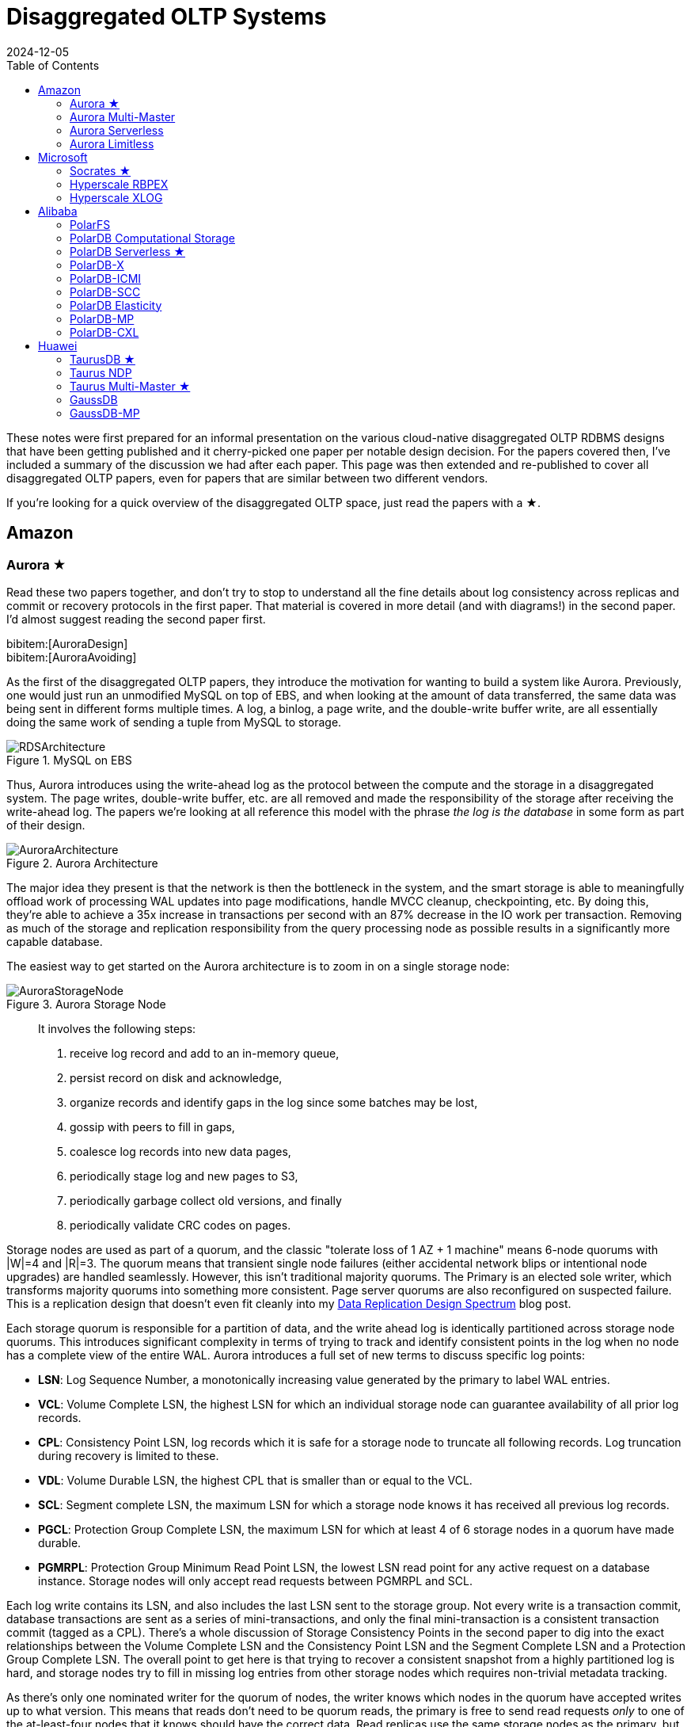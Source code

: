 = Disaggregated OLTP Systems
:revdate: 2024-12-05
:updated: 2025-10-04
:page-hook-preamble: false
:page-hook: Aurora, Socrates, PolarDB, and Taurus.
:page-features: stem
:stem: latexmath
:bibtex-file: disaggregated-oltp.bib
:toc: right
:toclevels: 2

These notes were first prepared for an informal presentation on the various cloud-native disaggregated OLTP RDBMS designs that have been getting published and it cherry-picked one paper per notable design decision. For the papers covered then, I've included a summary of the discussion we had after each paper. This page was then extended and re-published to cover all disaggregated OLTP papers, even for papers that are similar between two different vendors.

If you're looking for a quick overview of the disaggregated OLTP space, just read the papers with a ★.

== Amazon

=== Aurora ★

Read these two papers together, and don't try to stop to understand all the fine details about log consistency across replicas and commit or recovery protocols in the first paper.  That material is covered in more detail (and with diagrams!) in the second paper.  I'd almost suggest reading the second paper first.

[.gray-bg]
====
bibitem:[AuroraDesign] +
bibitem:[AuroraAvoiding]
====

As the first of the disaggregated OLTP papers, they introduce the motivation for wanting to build a system like Aurora.  Previously, one would just run an unmodified MySQL on top of EBS, and when looking at the amount of data transferred, the same data was being sent in different forms multiple times.  A log, a binlog, a page write, and the double-write buffer write, are all essentially doing the same work of sending a tuple from MySQL to storage.

.MySQL on EBS
image::RDSArchitecture.png[align=center]

Thus, Aurora introduces using the write-ahead log as the protocol between the compute and the storage in a disaggregated system.  The page writes, double-write buffer, etc. are all removed and made the responsibility of the storage after receiving the write-ahead log.  The papers we're looking at all reference this model with the phrase _the log is the database_ in some form as part of their design.

.Aurora Architecture
image::AuroraArchitecture.png[align=center]

The major idea they present is that the network is then the bottleneck in the system, and the smart storage is able to meaningfully offload work of processing WAL updates into page modifications, handle MVCC cleanup, checkpointing, etc. By doing this, they're able to achieve a 35x increase in transactions per second with an 87% decrease in the IO work per transaction. Removing as much of the storage and replication responsibility from the query processing node as possible results in a significantly more capable database.

The easiest way to get started on the Aurora architecture is to zoom in on a single storage node:

.Aurora Storage Node
image::AuroraStorageNode.png[align=center]

[quote]
____
It involves the following steps:

1. receive log record and add to an in-memory queue,
2. persist record on disk and acknowledge,
3. organize records and identify gaps in the log since some batches may be lost,
4. gossip with peers to fill in gaps,
5. coalesce log records into new data pages,
6. periodically stage log and new pages to S3,
7. periodically garbage collect old versions, and finally
8. periodically validate CRC codes on pages.
____

Storage nodes are used as part of a quorum, and the classic "tolerate loss of 1 AZ + 1 machine" means 6-node quorums with |W|=4 and |R|=3.
The quorum means that transient single node failures (either accidental network blips or intentional node upgrades) are handled seamlessly.  However, this isn't traditional majority quorums.  The Primary is an elected sole writer, which transforms majority quorums into something more consistent.  Page server quorums are also reconfigured on suspected failure.  This is a replication design that doesn't even fit cleanly into my link:/blog/2024-data-replication-design-spectrum.html[Data Replication Design Spectrum] blog post.

Each storage quorum is responsible for a partition of data, and the write ahead log is identically partitioned across storage node quorums. This introduces significant complexity in terms of trying to track and identify consistent points in the log when no node has a complete view of the entire WAL.  Aurora introduces a full set of new terms to discuss specific log points:

* **LSN**: Log Sequence Number, a monotonically increasing value generated by the primary to label WAL entries.
* **VCL**: Volume Complete LSN, the highest LSN for which an individual storage node can guarantee availability of all prior log records.
* **CPL**: Consistency Point LSN, log records which it is safe for a storage node to truncate all following records. Log truncation during recovery is limited to these.
* **VDL**: Volume Durable LSN, the highest CPL that is smaller than or equal to the VCL.
* **SCL**: Segment complete LSN, the maximum LSN for which a storage node knows it has received all previous log records.
* **PGCL**: Protection Group Complete LSN, the maximum LSN for which at least 4 of 6 storage nodes in a quorum have made durable.
* **PGMRPL**: Protection Group Minimum Read Point LSN, the lowest LSN read point for any active request on a database instance. Storage nodes will only
accept read requests between PGMRPL and SCL.

Each log write contains its LSN, and also includes the last LSN sent to the storage group.  Not every write is a transaction commit, database transactions are sent as a series of mini-transactions, and only the final mini-transaction is a consistent transaction commit (tagged as a CPL).  There's a whole discussion of Storage Consistency Points in the second paper to dig into the exact relationships between the Volume Complete LSN and the Consistency Point LSN and the Segment Complete LSN and a Protection Group Complete LSN.  The overall point to get here is that trying to recover a consistent snapshot from a highly partitioned log is hard, and storage nodes try to fill in missing log entries from other storage nodes which requires non-trivial metadata tracking.

As there's only one nominated writer for the quorum of nodes, the writer knows which nodes in the quorum have accepted writes up to what version.  This means that reads don't need to be quorum reads, the primary is free to send read requests _only_ to one of the at-least-four nodes that it knows should have the correct data. Read replicas use the same storage nodes as the primary, but follow with a ~20ms lag to only read up to the Volume Durable LSN. Read-only replicas consume the binlog from the primary, and apply to cached pages only. Uncached data comes from storage groups. S3 is used for backups.

There's a recovery flow to follow when the primary fails.  A new primary must contact every storage group to find what's the highest LSN below which all log records are known, and then recover to min(max LSN per group), but again, that's a summary, because the reality seems complicated.  However, the work of then applying the redo logs to properly recover to that LSN is now parallelized across many storage nodes, leading to a faster recovery.

==== Discussion

Is this a trade of decreasing the amount of work on writes at the cost of increasing the amount of work on reads?:: Moving the storage to over the network does add some cost, reconstructing full pages at arbitrary versions isn't cheap, and while MySQL could apply the WAL entry directly to the buffer cached page the storage node might have to fetch the old page from disk.  But much of the work is work that MySQL would otherwise be doing: finding old versions of tuples by chaining through the undo log, fuzzy checkpointing, etc.  So while fetching pages from disk over a network is slower than fetching them locally, it is a good argument that it lets MySQL focus more on the query execution and transaction processing than storage management.

=== Aurora Multi-Master

:uri-aurora-mm-deprecated: https://docs.aws.amazon.com/AmazonRDS/latest/AuroraUserGuide/Aurora.MySQL56.EOL.html
:uri-aurora-mm-reinvent: https://d1.awsstatic.com/events/reinvent/2019/REPEAT_1_Amazon_Aurora_Multi-Master_Scaling_out_database_write_performance_DAT404-R1.pdf
:uri-aurora-mm-hpts: http://hpts.ws/papers/2019/aurora-multimaster-hpts2019.pdf

Aurora Multi-Master was made generally available in August of 2019 and {uri-aurora-mm-deprecated}[was deprecated in 2023].  Though there's no publications about how Aurora Multi-Master worked, there was an {uri-aurora-mm-reinvent}[AWS Re:Invent talk] and an {uri-aurora-mm-hpts}[HPTS talk] which gave some details on its internals.

The major design decision referenced in other multi-master papers is that conflicts between the multiple masters were resolved optimistically at commit time.

=== Aurora Serverless
// VLDB'24
// https://assets.amazon.science/ee/a4/41ff11374f2f865e5e24de11bd17/resource-management-in-aurora-serverless.pdf

:uri-memory-hotunplug: https://docs.kernel.org/admin-guide/mm/memory-hotplug.html

[.gray-bg]
====
bibitem:[AuroraServerless]
====

This paper describes the transition from their naive Aurora Serverless v1 (ASv1) to Aurora Serverless v2 (ASv2).  It covers both the product dimensions of billing and end-user experiences, and the internal technical parts of how to orchestrate scaling up/down, managing load, and transferring user workloads with minimum distruption. ASv1 relied upon relaunching a database instance in order to change its scale.  A multi-tenant proxy frontend was created to allow sessions to be transferred between a rapidly restarted database instance.  This session transfer was incomplete (temporary tables couldn't be transferred), disruptive (due to transient unavailability), and inelastic as paying the cost of a restart only made sense for large (power of 2) instance size changes.  The goal of ASv2 was to be able to scale faster, less disruptively, and be able to better track a cyclical workload.

Customers buy Aurora Serverless in units of _Aurora Capacity Units_ (ACUs), which is a combination of 2GB RAM + 0.25 vCPU + an undefined amount of networking and block device throughput.  Users define a ceiling and floor in ACU of what they wish for their database to scale up or down to, and then Aurora Serverless tries to autoscale to approximate fully elastic, usage-driven pricing.

Aurora Serverless is split into fleet-wide, inter-host rebalancing; and host-local, intra-host, in-place scaling.

image::AuroraServerlessArchitecture.png[align=center]

Instance Managers gather resource usage information for database instances on a host, and work within the host's resource limits to scale instances up or down to meet the resource needs.  The Fleet Manager controls database instance to host assignment.  Hosts' resources are oversubscribed, and when hosts are under resource pressure (at a critical level for CPU, allocated RAM, network, or disk throughput), the Fleet Manager will assign temporary ACU limits and live migrate database instances to redistribute heat across the cluster and relieve the resource pressure.  The scale-up rate is limited by the Instance Manager to give the Fleet Manager time to react.  The Fleet Manager will not live migrate from hosts which are deemed not to have the available network bandwidth to sustain an out-migration.  New database instances are placed assuming minimum ACU usage.  The Fleet Manager also adjusts the size of the fleet according to predicted and actual demand.

The Fleet Manager must choose what instance to move, and to which host to move it.  Choosing an instance is a three step process: remove any ineligible instances, compute a preferences score (e.g. don't move frequently moved instances, prefer instances that have ack'd a heartbeat recently), and compute a numerical score (how much resources will be freed up, combined with what fraction of unused resources does this instance have).  Instances with equal preference scores are tiebroken by numerical score.  Target host selection proceeds similarly: ineligible hosts are removed, compute a preference score (fault tolerance distribution, no recent migration failures), and a numerical score (best-fit binpacking score, and most utilized resource percentage).  In the evaluation, they show that this 3 phase approach does a better job of distributing load across the fleet than a baseline of just best-fit with less instance movement.

Database instances are wrapped in VMs for security reasons, and thus resource elasticity must be done in cooperation with the guest OS of each VM.  Every VM is of the same 128 ACU maximum instance size.  This relies on Nitro's SR-IOV support for having efficient virtualized IO.  Memory elasticity required a number of changes: memory can be {uri-memory-hotunplug}[offlined] to prevent it from being used for page cache and so that Linux doesn't keep a page table entry around for every page, cold pages are swapped out, and 4KB pages are coalesced to make 2MB sized free pages which can be reclaimed by the hypervisor.  Memory scales up based on the desired buffer pool size over the past 30 seconds, and down over the past 60 seconds.  CPU scales up based on P50 over the past 30 seconds, and down by P70 over the past 60 seconds.  Scaling up is done using the maximum of the two, scaling down uses the minimum.

=== Aurora Limitless

:uri-aurora-limitless-pdf: https://reinvent.awsevents.com/content/dam/reinvent/2024/slides/dat/DAT420_Achieving-scale-with-Amazon-Aurora-PostgreSQL-Limitless-Database.pdf

Aurora Limitless reuses the "Aurora" brand, but is much more similar to a shared-nothing distributed database like Spanner than it is to the Aurora database we've been discussing thus far.  If you're interested in learning about Limitless anyway, the only released information on it has been as part of {uri-aurora-limitless-pdf}[AWS Re:Invent talks].

.Aurora Limitless Architecture
image::AuroraLimitlessArchitecture.png[align=center]

== Microsoft

=== Socrates ★

[.gray-bg]
====
bibitem:[Socrates]
====

The paper spends some time talking about the previous DR architecture, its relevant behavior and features, and its shared nothing design.
There's also a decent amount of discussion around about adapting a pre-existing RDBMS to the new architecture.
It's overall a very realistic discussion of making major architectural changes to a large, pre-existing product, but I'm not going to focus on either as this is only a disaggregated OLTP overview.

The architecture of Socrates separates durability (implemented by the log) from availability (implemented by the storage tier). Durability does not require copies of data in fast storage. Availability does not require a fixed number of replicas. Separating the two concepts allows Socrates to use cheap HDDs for durability, and fewer fast and expensive SSDs for storage tier availability.

.Socrates Architecture
image::SocratesArchitecture.png[align=center]

Their major design decisions are:

* All processes have a local disk-based cache. (More on this below.)
* Azure Premium Storage is used as a LandingZone (LZ) for the WAL, due to its low latency and high durability.
* A router XLOG process for availability of WAL entries and for dissemination to page servers.
* XStore is long term storage for log blocks, and is Azure standard storage.

A primary compute node is nearly unaware that it is the primary of a disaggregated database, and also isn't aware of any secondary read replicas.  It only performs its core function: executing transactions to produce write-ahead log entries.  All other responsibilities are offloaded.  Writes into the Landing Zone are done via a virtualized filesystem, and a from-storage recoverable buffer pool is integrated in just about I/O virtualization. All of checkpointing, backup/restore, page repair, etc. are delegated to lower storage tiers.

To minimize impact from failures, compute nodes extend their buffer pool to disk by representing it as a table in Hekaton, an in-memory storage engine. A buffer pool on SSD would normally seem like it defeats the point, but otherwise a cold start means dumping gigabytes worth of page fetches at Page Servers, with terrible performance until the working set is back in cache.

.Socrates XLOG Service
image::SocratesXLOG.png[align=center]

A key part of Socrates is its separate XLOG service which is responsible for the WAL. The primary sends log to LZ and XLOG in parallel.  XLOG buffers received WAL segments until the primary informs it the segments are durable in the LZ, at which point they're forwarded onto the page servers.  It also has a local cache, and moves log segments to blob storage over time. (And note that this is a major difference from Aurora -- Aurora partitions the WAL across page servers, whereas Socrates has a centralized WAL service.)

Page servers don't store _all_ pages.  They have a large (and persistent) cache, but some pages live only on XStore.
Page servers exist largely to serve the single `GetPage@LSN` RPC, which serves the page at a version that's _at least_ the specified LSN.
Thus, they aren't required to materialize pages at any arbitrary version, and can keep only the most recent. For checkpointing, Page Servers regularly ship modified pages to XStore.
B-tree traversals from replicas sometimes need to restart if a leaf page is a newer LSN than the parent.
The Socrates team is working on offloading bulk loading, index creation, DB reorgs, deep page repair, and table scans to Page Servers as well.

Backup and restore uses XStore's Point-In-Time-Restore operation to save periodic snapshots of page data.  Restore identifies the snapshots taken before the restore, and the log range needed to bring the snapshots up to the requested point in time.  These are then copied to new blobs and each blob is attached to a new Page Server instance, with a new SLOG process bootstrapped on the copied log to facilitate applying the changs to the requested restore time.

==== Discussion

Socrates feels like a very modern object storage-based database in the WarpStream or turbopuffer kind of way for it being a 2019 paper.
The extended buffer pool / "Resilient Cache" on the primary sounds like a really complicated mmap() implementation.

Would VM migration keep the cache?:: Probably not?  This raised an interesting point that trying to binpack SQL Server instances across a fleet of instances seems difficult, especially with them all being tied to a persistent cache.  Azure SQL Database is sold in vCPU and DTU models, which seem to be more reservation based, so maybe there isn't an overly high degree of churn?

Are the caches actually local SSD or are they Azure Managed Disks?:: Consensus was that it seemed pretty strongly implied that they were actually SSD.

=== Hyperscale RBPEX

[.gray-bg]
====
bibitem:[RBPEX]
====

Years after Socrates has been placed into production under the brand name Azure SQL Database Hyperscale, Microsoft folk have returned with a deep dive on their Resilient Buffer Pool Extension (RBPEX), which extended the in-memory buffer pool to store pages on SSD in order to minimize the performance impact of process restarts. Traditionally, a buffer pool is only in memory, as is caching page reads from SSD. In Hyperscale, the buffer pool is on memory and local SSD, and is used to cache page reads from remote page servers. The same RBPEX is used on page servers as the local storage of pages held on object storage. On the compute node, it's an incomplete cache: a _non-covering RBPEX_. On the page servers, what is in "cache" is an exact mirror of the pages in object store: a _covering RBPEX_.

.RBPEX Architecture
image::HyperscaleRBPEXArchitecture.png[align=center]

The RBPEX File is the backing store for data pages cached in RBPEX. It is a local file, sized as a multiple of SQL Server's page size (8KB), broken into 1MB sized segments, and stores no extra metadata other than page contents. All metadata is instead tracked as SQL tables using Hekaton, SQL Server's in-memory engine. The hash-based table _PageTable_ maps a `<DbId, FileId, PageId>` tuple to its `<Offset, Timestamp, State>` information. Offset stores the offset in the RBPEX File, Timestamp stores when the page was last written to or read from the RBPEX, and State stores one of the states {Valid, Invalid, InFlight}. Valid pages are those where the RBPEX File has the exact same copy of the data as the underlying data file being cached. An InFlight page is one where a write operation is ongoing and the RBPEX File contents may be stale. At recovery time, the PageTable is scanned, and all rows with InFlight and Invalid statuses are removed. An RbpexMetadataTable persists metadata about the RBPEX File itself.

SQL Server has an I/O abstraction layer called the File Control Block (FCB), which allows reads and writes to be re-routed through RBPEX's FCB for caching only within Hyperscale. When a page is to be read into memory, the RBPEX FCB intercepts the page read and serves it out of the RBPEX File if the PageTable says that there's a Valid page for the given PageId. If not, the read goes to the underlying data file (which on the primary node turns into a Page Server GetPage@LSN RPC). Statistics are tracked on page accesses so that a background thread can move frequently written pages into the RBPEX. The entire point of the RBPEX is to reduce cold start times, so it's important to ensure frequently read but rarely written pages still make it into the RBPEX. There's also a number of hints supported to avoid bringing writes from bulk data loads or reads from large analytical table scans into the RBPEX, as doing so would evict more useful pages to have in cache.

.Hyperscale RBPEX Writes
image::HyperscaleRBPEXUpdates.png[align=center]

For page writes, one would expect the flow to be: mark page as InFlight, write page to RBPEX and underlying data file concurrently, and mark page as Valid again. However, this would require many small updates to the PageTable, imposing notable overhead, and would be many random I/O requests. Instead, when a page is first marked dirty in the buffer pool, it is asynchronously deleted from the PageTable. When dirty page writeback is initiated, the RBPEX FCB buffers the dirty page writes by placing them into a staging buffer. (Reads can still be served out of the staging buffer.) The staging buffer is flushed to the RBPEX File in full 1MB segments at a time. When the pages are flushed from the staging buffer, they are inserted into the PageTable as InFlight. After the whole segment is durable, all pages are updated to Valid. This flow of asynchronous deletes and inserts is better than updating a row, as deletes can be batched and inserts can also be lazily made durable. In the worst case, missing an insert to the PageTable on recovery just means the page won't be seen as in the cache even though it's on disk.

Secondaries can have their cache primed to minimize the performance impact of a failover by prefetching hot pages in the database. The primary tracks hot pages, and periodically pushes a sample of page hit counts to the Page Servers. Secondaries can then query the Page Servers to know which pages to fetch to pre-warm their cache.

A background trimmer thread handles cold page and eviction tasks. The timestamp of last access is maintained per segment in memory, and the least recently used segment has all of its pages evicted.  Segments with low occupancy, due to updates marking the old page as Invalid, are also released and their pages evicted.

The Covering RBPEX on Page Servers is organized into 16MB segments of contiguous pages of the database. A Covering RBPEX stores its metadata in a separate SegmentTable, as per-page information doesn't need to be tracked. At startup, all data pages associated with the Page Server are loaded from object storage and inserted into the RBPEX. Updates are then pulled from the XLOG and applied, and then the Page Server is ready to serve pages. Page updates work similarly to what is described above, except a DirtyPageBitmap tracks which pages have been updated in a given segment. A Page Server can also evict cold segments, and Azure SQL metrics show ~40% of all segments as not having been accessed in the last 7 days.

The evaluation shows a 600us local RBPEX read latency and a 1000us Page Server read latency, though they later state RBPEX reads on compute nodes are 200us. Their graphs for recovery performance show cache hit rate, remote page read QPS and page latch wait time, but not overall system QPS as I'd expect, but it takes about 12 seconds for a cold cache to be filled.

=== Hyperscale XLOG

[.gray-bg]
====
bibitem:[ScalingXLOG]
====

From the initial implementation described in the Socrates paper, there have been three major areas of improvements: moving from request processing from blocking to non-blocking, improving IO coalescing and caching for groups of older readers, and the addition of layers of checksum validation.

.Hyperscale XLOG Architecture
image::HyperscaleXLOGArchitecture.png[align=center]

When Page Servers issued a GetLogBlocks request to XLOG and the page server was already fully caught up, XLOG would wait until there was another piece of log data before replying to the request, transforming it into a long polling request. This request processing was done synchronously, including the waiting, which would then block a request request handling thread.  Once the number of Page Servers exceeded the number of threads, this turned into incredibly poor latency and performance as new requests would be starved.  The solution was to change to an asynchronous, non-blocking model for processing requests.  The paper gives this topic a full treatment, but the problem and solution are no different than any other RPC-based or backend service handling long-running RPCs or doing blocking work on a threadpool.

.Hyperscale XLOG Pool
image::HyperscaleXLOGPool.png[align=center]

Rack outages, system upgrades, or restoring from backups all caused a large number of Page Servers to appear which requested log data that would no longer be in XLOG's local cache. XLOG would handle these requests all independently, issuing a read for potentially overlapping data from Azure Storage. This wave of reads would then trigger throttling in Azure Storage, severely penalizing the XLOG and affecting all requests to the Landing Zone. The fix to this was twofold. First, a rate limiter was built into XLOG itself to keep to 190MB/s of reads, and not cross the 200MB/s limit that causes Azure Storage to drastically penalize it. (The evaluation makes this look like exceeding 200MB/s meant 100MB/s would be enforced.) Second, a separate cache was added for recently fetched log blocks from Azure Storage and a data structure maintained in memory with the ranges for all outstanding requests.  New requests would then have their ranges be deduplicated against existing requests. Dedicated filler threads would fetch desired ranges into the XLOG Pool Cache, and then requests blocked on those ranges would consume the data. Coalescing these requests also meant more new log block could be fetched from Azure Storage, as the bandwidth wasn't being wasted re-fetching the same block repeatedly from concurrent requests.

A high corruption rate associated with a specific model of SSDs by a "well-known vendor" seemed to drive a number of improvements on data integrity checking within Hyperscale. _Egress Validation_ was added, which kept a small hashmap in memory on XLOG of Block Sequence Number to hash of block. The first time a block was served to a client, the hash would be stored, and subsequent requests would validate that the calculated hash matched what had been stored in the hashmap for the same BSN. Any differing result implied a corruption.  End-to-end checksum validation was also added. Compute nodes stamp each block with a checksum, which is validated when first read by XLOG, before being served by the XLOG, and again upon being received by the Page Server. Code manipulating log blocks was changed to use overflow-detecting integer math libraries to ensure interpreting the block headers on corrupted blocks would not lead to crashes. Together, these changes provided more assurance that critical data remained intact.

The evaluation showed the impact of each change. The impact was already well alluded to by the descriptions earlier in the paper, so nothing felt surprising. The combination of the async request processing and XLOG Pool changes permitted significantly better throughput of log blocks as page server count increased, which was exactly the goal of the work.

== Alibaba

As broad context, Alibaba is really about spending money on fancy hardware.  I had talked about this a bit in link:/blog/2024-modern-database-hardware.html[Modern Database Hardware], but Alibaba's papers quickly illustrate that they're more than happy to solve difficult software problems by spending significant stacks of money on very modern hardware.  Notably, Alibaba has RDMA deployed out internally, seemingly to the same extent that Microsoft does, except Microsoft seems to keep a fallback-to-TCP option for most of their stack, and Alibaba seems comfortable building services that critically depend on RDMA's primitives.

=== PolarFS

:uri-polarfs-sdk: https://github.com/ApsaraDB/PolarDB-FileSystem/blob/master/src/pfs_sdk/pfsd_sdk.h
:uri-polardb-fd: https://github.com/ApsaraDB/PolarDB-for-PostgreSQL/blob/bbc102d852c4aa202bd08fc8127ebb2d33cc0be4/src/include/storage/polar_fd.h#L136

[.gray-bg]
====
bibitem:[PolarFS]
====

Alibaba took an unusual first step in building a disaggregated OLTP database. Instead of spending their effort building a separate pageserver and modifying the database to request pages from it and offload recovery to it, they invested effort into just building a sufficiently fast distributed filesystem. A year after the paper was published, Alibaba opensourced PolarFS as github:AsparaDB/PolarDB-FileSystem[] (and PolarDB as github:ApsaraDB/PolarDB-for-PostgreSQL[], with the PolarFS usage included), and so I've sprinkled links to it in the summary.

In terms of architectural components: libpfs is the client library that exposes a POSIX-like filesystem API, PolarSwitch is a process run on the same host which redirects I/O requests from applications to ChunkServers, ChunkServers are deployed on storage nodes to serve I/O requests, and PolarCtrl is the control plane.  PolarCtrl's metadata about the system is stored in a MySQL instance.  The only necessary modifications to PolarDB were to port the filesystem calls to libpfs.

.PolarFS Architecture
image::PolarFSArchitecture.png[align=center]

The libpfs API is given as:

[source,c]
----
int     pfs_mount(const char *volname, int host_id)
int     pfs_umount(const char *volname)
int     pfs_mount_growfs(const char *volname)

int     pfs_creat(const char *volpath, mode_t mode)
int     pfs_open(const char *volpath, int flags, mode_t mode)
int     pfs_close(int fd)
ssize_t pfs_read(int fd, void *buf, size_t len)
ssize_t pfs_write(int fd, const void *buf, size_t len)
off_t   pfs_lseek(int fd, off_t offset, int whence)
ssize_t pfs_pread(int fd, void *buf, size_t len, off_t offset)
ssize_t pfs_pwrite(int fd, const void *buf, size_t len, off_t offset)
int     pfs_stat(const char *volpath, struct stat *buf)
int     pfs_fstat(int fd, struct stat *buf)
int     pfs_posix_fallocate(int fd, off_t offset, off_t len)
int     pfs_unlink(const char *volpath)
int     pfs_rename(const char *oldvolpath, const char *newvolpath)
int     pfs_truncate(const char *volpath, off_t len)
int     pfs_ftruncate(int fd, off_t len)
int     pfs_access(const char *volpath, int amode)

int     pfs_mkdir(const char *volpath, mode_t mode)
DIR*    pfs_opendir(const char *volpath)
struct dirent *pfs_readdir(DIR *dir)
int     pfs_readdir_r(DIR *dir, struct dirent *entry,
                      struct dirent **result)
int     pfs_closedir(DIR *dir)
int     pfs_rmdir(const char *volpath)
int     pfs_chdir(const char *volpath)
int     pfs_getcwd(char *buf)
----

Which has a few interesting subtleties, and you see this API in the OSS repo in {uri-polarfs-sdk}[pfsd_sdk.h]. The VFS layer implemented for Postgres is in {uri-polardb-fd}[polar_fd.h], which is a slight superset of the API given in `pfsd_sdk.h`. I'm assuming the lack of a `pfs_fsync()` means all ``pfs_pwrite()``s are immediately durable, and though `pfsd_fsync()` exists in `pfsd_sdk.h`, it has a comment of `/* mock */` over it.  Postgres is a known user of `sync_file_range()`, which I'm assuming is equally no-op'd. Volumes are mounted, and are dynamically growable or shrinkable, but most filesystems generally aren't incredibly compatible with being dynamically resized.  There is both direct IO and buffered IO support, even though the API doesn't indicate it.

The given API describes PolarFS's file system layer which maps directories and files down onto blocks within the mounted volume.  The contents of a directory or the blocks associated with a file are written as blocks, with a root block holding the root directory's metadata.  To transactionally update a set of blocks (so that read replicas see a consistent filesystem), there is a journal file which serves as a WAL for file system updates, and libpfs implements disk paxos to coordinate between replicas who is allowed to write into the journal.

The storage layer provides interfaces to manage and access volumes for the file system layer. A volume is divided into 10GB chunks, which are distributed across ChunkServers. The large chunk size was chosen to minimize metadata overhead so that it's practical to maintain the entire chunk-to-server mapping in memory in PolarCtrl.  Each ChunkServer manages ~10TB of chunks, so this still offers a reasonable ratio for practical load balancing on ChunkServers.  Within a ChunkServer, each chunk is divided into 64KB blocks which are allocated and mapped on demand.  Each chunk is thus 640KB of metadata to track chunk LBA to block location, or 640MB for all 1000 chunks per server.

.PolarFS Write Path
image::PolarFSWritePath.png[align=center]

PolarSwitch is a daemon that runs alongside any application using libpfs.  Libpfs forwards IO requests over a shared memory ring buffer to PolarSwitch, and PolarSwitch then divides the IO requests into per-chunk requests, references its in-memory mapping of chunk-to-server and sends out the requests.  Completions are reported via another shared ring buffer (similar to io_uring).  The reasoning for maintaining this as a separate daemon isn't given, but I'm assuming it was forced as utilizing RDMA as the network transport means that either only one process can use the NIC, or in the case of vNICs, a fixed number of processes that's less than the number of instances per host they wish to run.

ChunkServers run on the disaggregated storage servers, with one ChunkServer per SSD on a dedicated CPU core.  (Which implies they have SSDs which are at least 10TB is size?)  Each chunk contains a WAL which is kept on a 3D XPoint SSD (aka Intel Optane).  Replication across ChunkServers is done using ParallelRaft, a Raft variant optimized to permit out-of-order completions.  SPDK is used to maximize IOPS per core, and is why each ChunkServer gets a dedicated core so that it may poll infinitely. Likely due to the large chunk and total data size, ChunkServers are given a reasonably high tolerance for being offline.

PolarCtrl is the control plane deployed on a dedicated set of machines. It manages membership and liveness for ChunkServers, maintaining volume and chunk-to-server mappings, assigning of chunks to ChunkServers, and distributing metadata to PolarSwitch instances.

Raft serializes all operations to a log, and commits them in-order only.  This causes write requests serialized later in the log to wait for all previous writes to be committed before their own response can be sent out.  This caused throughput to drop by half as write concurrency was raised from 8 to 32.  As a result, Raft was altered to allow out-of-order acknowledgements from replies and commit responses back to clients, and to permit holes in the Raft log.  They detail the effect that this had on leader election and replica catchup. This novel variant effectively transforms Raft into generalized multi-paxos, and no explanation was given as to why they didn't just implement that directly rather than adapting Raft into it.

Disk snapshots are supported by PolarFS by PolarSwitch tagging requests with a snapshot tag on subsequent requests to ChunkServers.  On receiving a new snapshot tag, ChunkServers will snapshot by copying their LBA-to-block-location mapping, and will modify those blocks in a copy-on-write fashion afterwards.  After a ChunkServer reports having taken the snapshot, PolarSwitch stops adding the snapshot tag to requests to that ChunkServer.

The evaulation section shows that PolarFS adds minimal overhead as compared to a local ext4 volume, and with latency ~10x lower than Ceph and 2x higher throughput.  Just to review, it achieved those results by packing extra large SSDs (>10TB), Intel Optane, RDMA, and large amounts of RAM, each of which is individually expensive, all into one deployment cluster, and special cased an infrastructure stack for it.  Not cheap, nor (given everything I've heard about using SPDK and RDMA) easy to write, deploy, or maintain.

=== PolarDB Computational Storage
// FAST '20
// https://www.usenix.org/system/files/fast20-cao_wei.pdf

:uri-snia-nvme-cs: https://www.snia.org/educational-library/nvme-computational-storage-standardization-2023

[.gray-bg]
====
bibitem:[PolarDBComputationalStorage]
====

This paper is more focused on the computational storage side of integrating SmartSSDs (in the form of ScaleFlux's product) into a database, and the database they happen to have chosen for this work is a disaggregated one.  However, I've included it in this listing because it's the only paper that gets into the topic of tight integration between page servers and compute for pushdown in detail.  I'll be doing a disservice to the actual paper in this summary, and focusing only on the pushdown aspect.

The draw of pushdown in a disaggregated architecture is to minimize the amount of processing done on non-matching data.  Pushing table scan filters from compute nodes to storage nodes reduces the number of rows or pages that the storage nodes must send over the network.  With computational storage, those filters can be pushed all the way to the SSD itself, removing the need to even send non-matching rows over the PCIe bus. However, it is moving compute work from the compute node to storage, and compute resources are much more limited in storage.  Rather than scale up the compute resources of the storage nodes, Alibaba elected to increase the compute of the storage devices themselves by utilizing SSDs with on-board FPGAs.

.PolarDB Scan Pushdown Architecture
image::PolarDBComputationalStorage.png[align=center]

The required changes in PolarDB start at the scan operator. PolarDB read data from files by requesting blocks by their offset within the file.  That has been enhanced to include schema of the table and the preciate to apply to the block request.  The ChunkServers split the predicates into those that can be pushed to the FPGA, and those that need to be evaluated on the CPU. In the PolarFS paper, ChunkServers are described as having a one-to-one relationship with an attached 10TB SSD and tracking 64KB sized blocks.  In this paper, ChunkServers stripe data across a number of SmartSSDs with 4MB stripes, and 4KB blocks are snappy compressed and thus variable length.  ChunkServers split the request into one per stripe, and forward them to the corresponding SmartSSDs.

The computational storage device has a corresponding driver in Linux which exposes it as a block device.sidenote:ref[] The ChunkServer sends the driver the scan request. The driver reorders filters to match the hardware's pipelined table record decoding and translates logical blocks to physical blocks on the NAND flash memory.  The driver also splits larger scans into smaller ones to avoid head-of-line blocking causing high latency for concurrent requests.
[.aside]#sidenote:def[] See {uri-snia-nvme-cs}[NVMe Computational Storage Standardization] if you'd like more of a view into how SmartSSD<->Host integration works.#

PolarDB was modified to be more accomodating to efficient, simple evaluation of predicates.  The encoding format for keys and values were changed to always be `memcmp()`-orderable, so that the FPGA wouldn't need to understand different value encoding formats and comparisons for them. Blocks were also changed from having a footer with metadata to a header with metadata, so that decoding of the block could happen as it's being read.

Their evaluation compares no pushdown, CPU-only pushdown, and computational storage (CSD) pushdown on TPC-H.  Query latency for uncompressed CPU-based pushdown and CSD-based pushdown look like very similar 2-3x improvementes, which is unsurprising as it reflects that the majority of the gain is from freeing the one compute instance from receiving data, evaluating the filter, and then throwing it away.  With compressed data, the CSD-based pushdown is a bit noticably better, as decompression isn't free, but can be done efficiently in hardware.  The PCIe and Network Traffic graphs per query show that each layer of pushdown removes another 2-3x of network traffic (CPU-based pushdown) or PCIe traffic (CSD-based pushdown).

=== PolarDB Serverless ★
// SIGMOD '21
// https://users.cs.utah.edu/~lifeifei/papers/polardbserverless-sigmod21.pdf

[.gray-bg]
====
bibitem:[PolarDBServerless]
====

The PolarDB Serverless paper is about leveraging a multi-tenant scale-out memory pool, built via RDMA. This makes them also a disaggregated memory database!  As a direct consequence, memory and CPU can be scaled independently, and the evaluation shows elastically changing the amount of memory allocated to a PolarDB tenant.

However, implementing a page cache over RDMA isn't trivial, and a solid portion of the paper is spent talking about the exact details of managing latches on remote memory pages and navigating b-tree traversals.  Specifically, B-tree operations which change the structure of the tree required significant care.  Recovery also has to deal with that the remote buffer cache has all the partial execution state from the failed RW node, so the new RW node has to release latches in the shared memory pool and throw away pages which were partially modified. I'll be eliding all the RDMA-specific details, and just covering the parts that would equally apply to a slower, TCP-based memory disaggregation architecture as well.  There's also a lot packed into this paper, as it covers PolarDB and PolarFS enhancements as well, so be warned.

They offer an architecture diagram for PolarDB as a whole:

.PolarDB Architecture
image::PolarDBArchitecture.png[align=center]

However, there's a few things I think it doesn't represent well:

* PolarFS was extended to support separate log chunks and page chunks.  The WAL is committed into log chunks, and they directly state the design is closer to the Socrates XLOG than Aurora.
* Due to the use of ParallelRaft, logs are sent only to the leader node of the page chunk, who will materialize pages and propagate updates to other replicas.
* There's also a timestamp service which, which uses RDMA to quickly and cheaply serve timestamps that's not included in the diagram.

PolarDB Serverless extends this to add a remote memory pool, which allows read-only and read-write to share the same buffer pool.  Remote memory access is performed via `librmem`, which exposes the API:

[source,c]
----
int page_register(PageID page_id,
                  const Address local_addr,
                  Address& remote_addr,
                  Address& pl_addr,
                  bool& exists);
int page_unregister(PageID page_id);
int page_read(const Address local_addr,
              const Address remote_addr);
int page_write(const Address local_addr,
               const Address remote_addr);
int page_invalidate(PageID page_id);
----

The minimum unit of allocation is a 1GB physically contiguous _slab_, which is divided into 16KB pages (because PolarDB is MySQL, and MySQL uses 16KB pages).  A slab node holds multiple slabs, and database instances allocate slabs across multiple slab nodes to meet their predefined buffer pool capacity when they're first started.  The first allocated slab is nominated as the _home node_, and is assigned the responsibility of hosting the buffer cache metadata for the database instance.  The Page Address Table (PAT) tracks the slab node and physical address of each page. The Page Invalidation Bitmap (PIB) is updated when a RW node has a local modification to a page which hasn't been written back yet (and is used by RO nodes to know when they're stale).  The Page Reference Directory (PRD) tracks what instances currently hold references to each page described in the PAT.  The Page Latch Table (PLT) manages a page latch for each entry in the PAT.

.PolarDB Serverless Remote Buffer Pool
image::PolarDBServerlessRemoteMemory.png[align=center]

`page_register` is a request to the home node to either increment the refcount for the page and return its address, or allocate a new page (evicting an old one if necessary to make space) and return that.  (This isn't reading the page from storage, as there's no direct Slab Node<->PolarFS communication, just allocating space on the remote buffer pool.)  `page_unregister` decrements the reference count allowing the page to be freed if needed.  Dirty pages can always be immediately evicted as PolarDB can materialize pages on demand from the ChunkServers.  If the buffer pool size is expanded, the home node expands its PAT/BIP/PRD metadata accordingly, and allocates slabs eagerly.  If the buffer pool size is shrunk, then extra memory is released by freeing pages, the exist pages are defragmented, and then the now unused slabs are released.  Note that the defragmentation and physically contiguous memory is only needed to permit one-sided RDMA reads/writes, and a non-RDMA implementation could likely be simpler and non-contiguous.

Each instance has a local page cache in RAM, because there's no L1/L2/L3 cache for remote memory.  This local cache is tunable and defaults to stem:[min(sizeof(RemoteMemory)/8, 128GB)], which was set by observing the effects on TPC-C and TPC-H benchmarks.  Not all pages read from PolarFS are pushed into remote memory: pages read from full table scans are only read into the local page cache, and then are discarded.  Modifications to pages are still performed only in local cache.  If the page exists in the remote buffer pool, it must first be marked as invalidated before it can be modified, and before it can be dropped from the local cache it must be written back to the remote buffer pool (the flow of which is show in the diagram above). Insertions and deletions optimistically traverse the tree without locks, assuming they won't need to split/merge any pages, and restart into a pessamistic locking traversal if it's determined that it is necessary.  (Interestingly in contrast to Socrates, which just has RO nodes restart their btree traversals whenever they encounter child pages of an older version than the parent page.)

There were a few improvements made to PolarDB, which are presented as seemingly unrelated to the disaggregated memory architecture, but I believe are a direct consequence.  The snapshot isolation implementation was changed to utilize a centralized timestamp service, which is queried for both the read timestamp and commit timestamp.  All rows have a commit timestamp suffixed to make MVCC visibility filtering easy, and a Commit Timestamp Log was added which records the commit timestamp of a transaction to allow resolving commit timestamps of recently committed data.  The need for a remote timestamp service and tracking commit timestamp per row is so that promoting a Read-Only replica to the Read-Write leader doesn't require scanning all the data.  There's no need to recover the next valid commit timestamp, as it's held in a remote service.  There's no need to rebuild metadata of what transactions were concurrent shouldn't see each others' effects, as MVCC visibility rules are a strict timestamp filter and rows without commit timestamps can be incrementally resolved. (This also results in a MVCC and transaction protocol which looks a lot like TiDB's.) Similarly, PolarDB Serverless finally justified adding the GetPage@LSN request to PolarFS that every other disaggregated OLTP system already had (see, for example, the Socrates overview).

There's a couple optimizations to transaction and query processing that they specifically call out. Read-only nodes don't acquire latches in the buffer pool unless the RW node says it modified the B-tree structure since the Read-only node's last access.  They also implement a specific optimization for indexes: a prefetching index probe operation.  Fetching keys from the index will generate prefetches to load the pointed-to data pages from the page servers, under the assumption that they'll be immediately requested as part of SQL execution anyway.

In the event of the loss of the RW node, the Cluster Manager will promote a RO node to the new RW node.  This involves collecting the stem:[min(max LSN per chunk)] and requesting redo logs to be processed to bring all chunks to a consistent version.  All invalidate pages in the remote memory pool are evicted (using the Page Invalidtion Bitmap so it's not a full scan of GBs of data), along with any pages whose version is newer than the redo'd recovery version.  All locks held by the failed RW node are released. All active transactions are recovered from the headers of the undo log.  Then notifies the Cluster Manager its recovery is complete and rolls back the active transactions in the background.  If a RW node voluntarily gives up its status as the writer to another node, it can flush all modified pages and drop all locks to save the RO node the work of applying redo logs and evicting pages from the buffer pool.  In a drastic event where all replicas of the home slab are lost, all slabs are cleared, and all database nodes are restarted so that recovery restores a consistent state.

The evaluation shows the impact of all the above evaluations on recovery time.  With no optimizations, unavailability lasted ~85s, and recovery back to original performance takes 105s.  With page materialization on PolarFS, it's reduced to an unavailability of ~15s and full performance after 35s.  With remote memory buffer pool, it's an unavailability of ~15s, and full performance after 23s.  A voluntary handoff by the RW node leads to 2s of unavailability and full performance after 6s.  Otherwise, the graphs show about one would expect that memory can be scaled elastically, and performance improves/degrates with more/less memory, respectively.

==== Discussion

They still undersold the RDMA difficulty.  Someone who has worked with it previously commented that there's all sorts of issues about racing reads and writes, and getting group membership and shard movement right is doubly hard.  In both cases, an uninformed client can still do one-sided RDMA reads from a server they think is still a part of a replication group and/or has the shard it wants.

=== PolarDB-X
// ICDE '22
// https://users.cs.utah.edu/~lifeifei/papers/icde22-polardbx.pdf

:uri-aurora-limitless: https://docs.aws.amazon.com/AmazonRDS/latest/AuroraUserGuide/limitless-architecture.html
:uri-polardbx-partitioning: https://www.alibabacloud.com/help/en/polardb/polardb-for-xscale/create-table-auto-mode#a49566306bj3c
:uri-polardbx-mt: https://www.alibabacloud.com/help/en/polardb/polardb-for-mysql/user-guide/multi-master-partition-table-overview

[.gray-bg]
====
bibitem:[PolarDBX]
====

PolarDB-X is targeting three problems: cross-DC transactions, to extend PolarDB to more than one region; elasticity, by automatically adding read-only replicas and partitioning write responsibilities; and HTAP, by identifying and steering analytical and transactional queries to separate replicas.  At a high level, PolarDB-X is the Vitess or Citus of PolarDB.  Individual PolarDB instances become partitions in the broader PolarDB-X distributed, shared-nothing database. It is also open source, and available at github:polardb/polardbx[].  It seems in a very similar vein to the mostly un-published {uri-aurora-limitless}[Amazon Aurora Limitless].

.PolarDB-X Architecture
image::PolarDBXArchitecture.png[align=center]

Above PolarDB, PolarDB-X adds a Load Balancer and set of Computation Nodes per PolarDB instance (DN & SN), with one Global Meta Service (GMS) for system metadata.  The GMS is the control plane for PolarDB-X, and manages cluster membership, catalog tables, table/index partitioning rules, locations of shards, statistics, and MySQL system tables. The Load Balancer is the user's entry point to PolarDB-X, which is exposed as a single geo-aware virtual IP address.  The Computation Node coordinates read and write queries across the shards of tables stored in different PolarDB instances.  For read queries, it decides if the local snapshot is fresh enough to avoid needing to go to a cross-AZ leader.  For write queries, it manages the cross-shard transaction, if needed.  It includes a cost-based optimizer and query executor, which it uses to break queries into per-shard queries, and apply any cross-shard evaluation needed to produce the final result.  For an overview of the Database Node (PolarDB) or Storage Node (PolarFS), see their respective paper overviews above.

PolarDB-X hashes the primary key to assign rows to shards, by default.  Not detailed in the paper, but the {uri-polardbx-partitioning}[PolarDB-X Partitioned table docs] describe that the supported partitioning strategies are: SINGLE, for unsharded tables; BROADCAST, for replicating the table on each shard; and PARTITION BY HASH, RANGE, LIST (manually assigned partitioning), or COHASH (HASH but multiple columns have the same value).  Indexes can be defined as either global or local, where local indexes always index the data within the same shard.  Tables with identical partition keys can be declared as a table group, and identical values will always result in the rows being stored on the same shard, thus predictably accelerating equi-joins.

The cross-DC replication is done by having PolarDB ship redo logs across datacenters.  The replication is done through/in conjunction with a Paxos implementation managing the leadership and advancing of the Durable LSN as follows reply.  Transations are divided into mini-transactions, and shipped incrementally in batches of redo logs (with other intermixed transactions).  When the last mini-transaction of a user's transaction is marked durable, the transaction has been committed.

To implement cross-shard transactions, PolarDB-X layers another MVCC and transaction protocol on top.  They use a Hybrid Logical Clock to implement Snapshot Isolation.  HLCs were chosen to not rely on tight physical clock synchronization, and do avoid the centralized clock server of a TiDB/Percolator-like approach.  (Note that this does mean they technically sacrifice linearizability.)  They include a few optimizations to reduce the number of times they bump the causality counter in HLCs, but otherwise, it's a standard HLC and 2PC implementation. The public documentation instead describes the use of a Timestamp Oracle, and describes the GMS as serving that functionality to the Compute Nodes.

.PolarDB-X OSS Architecture
image::PolarDBXHTAP.png[align=center]

PolarDB-MT is an extension of PolarDB to natively understand multi-tenanting.  A tenant is a set of schemas, databases, and tables.  Cross-tenant operations are not permitted. A single PolarDB instance supports multiple tenants, and all operations are sent through the assigned RW node's redo log.  The tenant-to-RW-database-node mapping is stored in the GMS, and the RW node maintains a lease for the tenants it holds.  Tenants can be transferred by suspending and transferring all active work and flushing dirty pages, then tranferring the lease. In the case of a failure, tenants can be split across other RW PolarDB instances, who divide the failed instance's redo log by tenant and run recovery accordingly.  What's the difference between a shard and a tenant?  The paper doesn't answer at all.  The {uri-polardbx-mt}[public documentation on tenants] describes it as a user-facing feature which is a performance isolated container for users and databases.  It also seems likely that, much like Nile, tenants are used internally to binpack customers onto machines more efficiently.

PolarDB-X also powers an HTAP solution, where row-wise RW database nodes also asynchronously replicate into columnar Read-Only database nodes.  (Which is a very TiDB/TiFlash take on HTAP.)  A cost-based optimizer in the CN identifies OLAP queries, and dispatches them to the columnar database nodes. Portions of the analytical query are pushed down to the Storage Nodes (aka PolarFS), as an extension of the work described in PolarDB Computational Storage above.  The Compute Node is nominated as the Query Coordinator, which breaks the query into fragments that can be distributed and executed on other Compute Nodes for parallel processing.  Query execution is timesliced into 500ms jobs so that many queries may make progress concurrently. The threadpool for analytical processing work is placed under a cgroup to limit its resource usage, where as transactional processing is unconstrainted. The details on the analytical engine itself are published in the next paper: PolarDB-IMCI.

The evaluation section doesn't hold any major surprises.  They saw 19% higher sysbench throughput using HLCs rather than a timestamp oracle.  Scaling operations complete within 4-5 seconds, without major distruptions.  Having columnar data available improved the execution time of queries which highly benefit from columnstores.

=== PolarDB-ICMI
// SIGMOD '23
// https://dl.acm.org/doi/pdf/10.1145/3589785

[.gray-bg]
--
bibitem:[PolarDBIMCI]
--

PolarDB-IMCI is PolarDB's solution to HTAP.  It takes until the third page to finally learn that IMCI stands for _in-memory column index_. The goal of PolarDB-IMCI is outlined as achieving good OLAP performance, without compromising OLTP performance, on fresh, realtime data.

The in-memory column index is maintained on a set of read-only nodes separate from those executing OLTP workloads, so that OLAP and OLTP don't interfere.  Redo logs are used to apply updates to the columnar replicas, and PolarDB-IMCI introduces _commit-ahead log shipping_ (CALS) and _2-Phase conflict-free log replay_ (2P-COFFER) to minimize the staleness of the columnar replicas and efficiently parse changes.  The columnar index is maintained as append-only storage, making updates and lookups by RowID fast, but requires a second index (implemented as a two-layer LSM tree) for Primary Key to RowID mapping.  IMCI's checkpointing is integrated with the PolarDB storage engine, making it possible to spin up extra columnar replicas quickly.

.PolarDB-IMCI Architecture
image::PolarDBIMCIArchitecture.png[align=center]

A columnar index is defined as part of the DDL, which allows a subset of the rows of a table to be held in the in-memory columnar index.  Tables are divided into chunks of 64K rows, and the indexed columns from these row groups are organized into a compressed _data pack_ along with some metadata.  The leftover rows form a partial data pack, which is left uncompressed due to the frequent udpates.  The pack's metadata offers zonemap-style metadata (min/max per column, sum, count, null, distinct) over the contained inserts. Deletes are treated as inserts of tombstones, which look up the RowID of the row being deleted by the Primary Key.  An update is a delete followed by an insert. Compression is the standard columnar compression (frame of reference/delta encoding) and not deflate/lzma sort of compression.

Commit-ahead log shipping involves the Read-Write transaction node writing each DML statement out as a write-ahead log record once it has been executed.  The columnar Read-Only nodes eagerly fetch this log record, parse it as a DML statement, and store it in a per-transaction buffer.  Once the Read-Write node sends the final commit/abort decision, the Read-Only columnar nodes already have a buffer of logical operations to apply (if commit) or disacard (if abort).  Transactions which overflow their buffer are pre-committed, and the MVCC implementation is used to hide the written data from being visible.

This work is all performed directly off of the redo write-ahead logs to avoid putting extra work on the read-write transactional node.  However, redo logs reflect physical page changes and lack database-level or table-level information, page changes involve B+-Tree splits/merges as well, and only the page delta is included rather than the full update. The Two-Phase Conflict-Free Parallel Replay is to address these limitations.  The first phase applies the redo logs onto an in-memory copy of the row-store to reconstruct the missing data and information.  The second phase replays the full DML onto the column index, while respecting the original order of statement execution according to the LSNs in the redo log.

PolarDB-IMCI's proxy layer plans the query under a row-based cost model.  If the cost is low, it's forwarded to the transactional replicas.  If it's high, it's sent to a columnar replica, and re-planned to be column-oriented.  This re-planning starts with the row-wise plan as its base, re-runs join ordering with the new cost model, and converts expression execution to be its vectorized equivalents.  PolarDB-IMCI calculates table-wide statistics via random background sampling for use in accurate cardinality estimation in the optimizer.

The evaluation section shows significant speedups of PolarDB-IMCI over row-wise PolarDB for OLAP workloads, as one would expect of an in-memory columnar index versus an on-disk b-tree.  They show performance that's on the same order as Clickhouse, and then demonstrate the minimal impact to OLTP performance and the resource elasticity for OLAP workloads they've enabled.

=== PolarDB-SCC
// VLDB '23
// https://www.vldb.org/pvldb/vol16/p3754-chen.pdf

[.gray-bg]
--
bibitem:[PolarDBSCC]
--

SCC stands for _Strongly Consistent Cluster_, and the focus of this paper is removing as much of the delay as possible between a Read-Write node committing a change and the Read-Only node becoming aware of and able to serve reads over it.  They motivate the work with results that disaggregated databases' read-only replicas either have milliseconds of staleness on the read-only replicas, or that strongly consistent reads add 1x-5x additional read lattency. PolarDB-SCC uses three levels of timestamping (global, table, and page) to be able to begin pulling changes from read-write replicas sooner, and RDMA for minimizing the latency and overhead of doing so. This additional latency leads most databases to suggest sending all strongly consistent reads to the leader, thus defeating load balancing and making additional read-only replicas less useful. Allowing such workloads to be served from the read-only replicas is the exact problem PolarDB-SCC is targetting.

.PolarDB-SCC Architecture
image::PolarDBSCCArchitecture.png[align=center]

The timestamping scheme treats the read-write node as a timestamp oracle.  On every modification it performs, it records a lamport clock for that modification at the global, table-level, and page-level granularity. A read-only node fetches the current timestamp at the start of a query, and it may batch this operation for many queries at once.  Once the query has been assigned a timestamp, the read-only node may serve read results as long as all referenced global/table/page data is up-to-date locally. Due to the heirarchy, if e.g. the applied table-level timestamp is greater than the query's timestamp, then it is implied that all of the pages are sufficiently up to date and do not need to be checked. The global timestamp is the maximum committed transaction's timestamp. To avoid the overhead of maintaining an extra timestamp per page, the page's Log Sequence Number is used as its timestamp. The Read-write node maintains the timestamps for tables and pages in hashtables, so that they may be quickly and easily queried over one-sided RDMA.

The paper goes into significant detail on the RDMA-based log shipping, which is essentially just a ringbuffer on either side with extra checks to make sure unconsumed log data being overwritten is handled correctly.  The Read-Write node pushes its write-ahead logs into all of the Read-Only nodes.  If any Read-Only node falls to far behind, it reads the logs from storage (PolarFS) instead.  No changes were made to exist log buffer management.

Read-only queries within a transaction can also be sent to read-only nodes, but they must include the effects of writes performed earlier in the transaction.  PolarDB-SCC accomplishes this by having the Read-Write node return the highest LSN generated as part of a write query to the proxy.  The LSN is then attached by the proxy to subsequent read queries within the same transaction, so that the read-only node can ensure that it has the transaction's writes applied.  The load balancer will prefer sending queries to read-only nodes which have already applied up through the maximum write LSN locally.

The evaluation section shows that across SysBench and production workloads PolarDB-SCC delivers latency that's just a fraction worse than stale reads from PolarDB Read-Only replicas.  Additionally, throughput scales similarly with the stale reads workload, showing that it also burdens the Read-Write node notably less.  It also permits better leveraging of read-only replicas for higher throughput on consistent queries.  (The proxy and load balancer are not mentioned in the evaluation, but those components also existed previously as part of PolarDB, so it's likely included equally on both sides.)

=== PolarDB Elasticity
// ICDE '24
// https://zhangyingqiang.com/paper/PolarDB_Serverless_shared_storage.pdf

One might notice that this overview refers to the paper and system described as "PolarDB Elasticity", whereas the paper itself calls it "PolarDB Serverless".  This is because this is exactly the same name that they called link:#_polardb_serverless[PolarDB Serverless], the memory disaggregation paper. So to disambiguate the two, I've renamed the system.

[.gray-bg]
====
bibitem:[PolarDBElasticity]
====

Serverless database offerings require seamless migration of database instances to accomodate growing physical resource requirements, and dynamic scaling out of additional read-only nodes. A database instance being moved from one machine to another should not interrupt in-progress transactions, and should ideally have as minimal of a latency impact during the transition as possible. A seamless migration process can also enable seamless upgrades. For read scalability, this work relies upon link:#_polardb_scc[PolarDB-SCC] so that scaling out read-only nodes can offload strongly consistent read work from the primary, while minimizing the additional latency from replication delay. Note that the omission of write scalability from discussion was likely because it is covered by our next paper in the series, which was likely written and submitted concurrently with this publication.

image::PolarDBElasticityArchitecture.png[align=center]

PolarDB Elasticity introduces a proxy to maintain connections across the database instance migration process. The proxy node serves as a single unified endpoint which all applications connect to. ("Unified", as opposed to a design without PolarDB-SCC, where there would be a read-only stale endpoint and a read-write consistent endpoint.) A proxy connects to all read-only replicas for a database, and thus one application connection to the proxy may map to multiple different database instance connections. During database instance migration, the proxy buffers client requests, and forwards them once connections to the new database instance have been established.

Transaction migration allows migrating the undo/redo logs and in-memory transaction metadata for in-flight transactions to the new database instance so that in-flight transactions are not aborted upon migration. If a query is being executed when migration begins, the old instance will send the query's redo logs to the new instance before acknowledging the query finished, to ensure that the new instance can take over the transaction execution. If an instance is terminated, the undo logs can be used to roll back the in-progress query, which can then be re-executed on the new node. Transaction locks are represented by rows being tagged with transaction IDs, and thus a new database instance taking ownership of a transaction also means takes ownership of all the transaction's locks. The MySQL binlog isn't required for recovery, but many customers depend on it for downstream CDC or processing, and thus the binlog is also migrated across instances during migration so that it may continue to be properly emitted.

The evaluation shows PolarDB database migration, as compared to link:#_aurora_serverless[Aurora Serverless], having superior migration speed and no transaction aborts. However, Aurora Serverless also focused heavily on the process of choosing good source/destination pairs of migrations to minimize movements, which this paper didn't include in its scope. Similarly, PolarDB Elasticity mentions that it is offered in terms of PolarDB Capacity Units (PCUs) which is 1vCPU + 2GB of memory, and the corresponding networking and I/O, with resources allocated and deallocated in increments of 0.5 PCU. It similarly does not mention any details around how resource limits are monitored nor enforced.

=== PolarDB-MP
// SIGMOD '24
// http://cighao.com/papers/polardb_mp.pdf

[.gray-bg]
====
bibitem:[PolarDBMP]
====

PolarDB-MP discusses extending PolarDB to support more than one Read-Write node.  PolarDB is unique in implementing memory disaggregation first, and thus their multi-primary support is heavily based around already having a shared buffer pool accessible to all replicas over RDMA.  Like all enjoyably spicy papers, PolarDB-MP begins by criticizing its related work: Aurora Multi-Master used optimistic concurrency control and suffered high abort rates, Taurus-MM used pessimistic concurrency control and suffered high overhead (8 nodes yielded a 1.8x throughput increase), and IBM pureScale and Oracle RAC are too expensive as they rely on custom dedicated machines.

.PolarDB-MP Architecture
image::PolarDBMPArchitecture.png[align=center]

PolarDB-MP is centered around the _Polar Multi-Primary Fusion Server_ (PMFS), which comprises _Transaction Fusion_, _Buffer Fusion_, and _Lock Fusion_, and doubles down on being highly RDMA centric.  Transaction Fusion uses a timestamp oracle and allocates shared memory on each node for its local transaction data, which itself is also accessible to all nodes via RDMA.  Buffer Fusion is the distributed buffer pool that all nodes share.  Lock Fusion manages both page-level and row-level locking.  PolarDB-MP also extends LSNs to Logical Log Sequence Numbers, such that each node may generate LSNs and there will be a global partial order between LLSNs.

.PolarDB-MP Transaction Information Table
image::PolarDBMPTIT.png[align=center]

Transaction Fusion is a global timestamp oracle and per-node local transaction information to avoid centralized transaction information management. The paper puts forward an interesting argument that MVCC allowing reads to exist concurrently with writes, though generally being an advantage, poses a significant challenge to shared-storage multi-primary databases. Determining the correctly visible tuple out of many versions requires global transaction information, which imposes a high coordination overhead.  The fix to this is to decentralize transaction management: every node maintains its local transaction's information in a Transaction Information Table (TIT), which is accessible via RDMA for other nodes.  The TIT maintains a pointer to the transaction object, its Commit Timesstamp (CTS), its version (a counter to differentiate TIT entries in the same position over time), and a flag named "ref" indicating if other transactions are waiting on this one to release its locks.  Transactions are globally identifed by combining the node ID, transaction ID (populated from a node-local counter), slot number within the local TIT, and the TIT entry's version number.

When updating a tuple, PolarDB-MP places the global transaction ID into the row's metadata.  At commit time, the CTS is updated if the row is still in the buffer, otherwise it is left as CSN_INIT.  PolarDB is a MySQL derivative, so it relies upon the undo log reconstructing older values of rows for MVCC, and this process is unchanged for when the read tuple is too new for the given read version.  When the row's CTS is CSN_INIT, the global transaction ID can be used to fetch the TIT entry for the transaction.  If the fetched entry does not match, it means that the transaction has already committed and the TIT slot re-used.  TIT slots are garbage collected by a background thread, and entries are only removed when no active statement would need to read earlier than the committed transaction, and tso he minimum timestamp of any live transaction may be assigned to the row so that it is always visible.  Read timestamps have their requests to the Timestamp Oracle coalesced as described in PolarDB-SCC and uses the same Linear Lamport Timestamp.

.PolarDB-MP Buffer Fusion
image::PolarDBMPBufferFusion.png[align=center]

Buffer Fusion is a design for permitting low latency access to data pages by pushing them into a Distributed Buffer Pool (DBP).  Each node maintains a Local Buffer Pool (LBP), which is a subset of the DBP.  Each local buffer contains has metadata of the remote address of the buffer, and if the local buffer is valid.  When an instance fetches a page from the DBP into its local buffer pool, it updates metadata in the DBP recording that it has a copy of the page.  When an instance updates a page in its local buffer pool, it consults the DBP to find other nodes with the same page in their LBPs, and unsets the valid bit on them.  Dirty pages in the LBP are flushed to the DBP in the background, but makes sure to force the corresponding logs to storage first so that the page is recoverable in the event of a failure.

.PolarDB-MP Lock Fusion
image::PolarDBMPLockFusion.png[align=center]

Lock Fusion encompasses both the page-locking (PLock) and row-locking (RLock) protocols. The PLock is used to maintain atomic page access and structural consistency of the B-Tree, similar to a latch.  Before performing any read or update of a page, the corresponding Shared or eXclusive PLock must be held. Each node tracks which PLocks it holds, and the reference count of the PLocks from each concurrently executing transaction.  Locks are requested from the Fusion Server, and the Fusion Server notifies the awaiters when the PLock is released by a node.  PLocks are speculatively held even after their local reference count drops to zero, under the assumption that locality means the same node is likely to re-request the same PLock.  Structural changes to the B-Tree (splits or merges) are done while holding X-PLocks in the standard 2PL/2PC combo one would expect.

The RLock is used for transactional consistency.  Locking information is embedded into the row itself as metadata, and only the waits-for relation is maintained on the Fusion Server, presumably for deadlock detection.  Locking a row is done by writing the transaction's ID into the corresponding field. Attempting to update a row means an X-PLock must already be held, so multiple primaries cannot try to update a row to lock it concurrently.  If a transaction ID is already present, then it is a conflict, and the transaction must wait. The Transaction Information Table is then consulted (locally or remotely) to confirm that the RLock is held by an active transaction.  A background processes synchronizes a minimal active transaction ID, to allow older transactions to be confirmed as completed without incurring remote TIT access costs.  An RLock is always an exclusive lock in PolarDB-MP, there are no shared RLocks, relying on the fact that most reads come from read-only statements which may be served via MVCC locklessly.

Log Sequence Numbers are attached to each page modified, and are maintained similarly to a logical clock.  When a page is read from storage or the DBP, the local LSN is potentially updated to ensure that it is equal to or greater than the read page's recorded LSN. This ensures that updates to pages across different primaries produce redo logs that are merged into the right order when sorted by LSN.

In the evaluation, they show PolarDB-MP giving an 8x improvement with 8 primaries when the workload is fully partitioned, and a 3x improvement with 8 primaries when the workload has no partitioning.  They also intentionally ran TPC-C incorrectly by setting think time and keying time to 0 and transforming it into a contention benchmark.  A comparision is also done directly against Aurora's Multi-Master and Taurus's Multi-Master implementations, showing equal or better results.  Performance of secondary index updates are compared with shared-nothing architectures where global secondary indexes are partitioned.  Latency and throughput was shown to be better, largely due to RDMA usage, and I'm unclear what the point of the apples-to-oranges comparison was.  A recovery test was performed to show that the loss of one primary does not affect the throughput of another primary.

=== PolarDB-CXL
// SIGMOD '25
// http://cighao.com/papers/PolarDB_CXL.pdf

[.gray-bg]
====
http://cighao.com/papers/PolarDB_CXL.pdf
====

Compute Express Link (CXL) is a new interconnect techology for communication between processors and devices. Most notably for this work, CXL allows attaching a PCIe device of a CXL switch that enables multiple different hosts to share the same CXL-enabled DRAM devices. This puts it in direct competition with RDMA, and this paper is a comparison of CXL vs RDMA for building a memory disaggregated database. Section 2.1 provides a very nice overview of CXL, for at least what is relevant for the rest of the paper, and is well worth the read if you're not already familiar with CXL.

CXL and RDMA are first compared, outside the context of a database. Pairing a CXL memory module with a single machine gives read latency similar to that of DRAM. Sharing a pool of CXL memory modules between machines requires a CXL switch, which adds 3.76x latency as compared to local DRAM or 2.82x compared to remote NUMA node access. A read over RDMA still ~6x higher for a 64B value. As the size of data being accessed increases, CXL's latency rises faster than RDMA's. For a database usecase, this implies that it's better to just run the buffer pool on CXL directly instead of transferring to a local buffer pool first. Many database operations only access part of a page, and the smaller page accesses will benefit CXL more, and mean less read amplification. They run a comparison of a CXL buffer pool versus a local DRAM one, and see only a 7% throughput difference at 12 database instances. This shaped the direction that PolarDB-CXL took to architecturally leverage CXL.

.PolarDB-CXL Architecture
image::PolarDBCXLArchitecture.png[align=center]

.PolarDB-CXL Physical Topology
image::PolarDBCXLPhysicalTopology.png[align=center]

The CXL switch is powered independently from any machine, and thus data in CXL memory remains intact despite any individual machine failure. This, in combination with the buffer pool being directly run on CXL, was used to accelerate recovery after a crash. Whereas an RDMA-based disaggregated memory database modifies pages in local memory, thus losing them upon a crash, and forcing rebuilds of all pages from redo logs and starting request processing from an empty local cache. CXL-based disaggregated memory databases lose no local cache, as there isn't any, and retain the exact copies of dirty pages that the crashed node was working on. However, this is not enough to be able to resume request processign immediately:

1. In-memory data structures, like thread contexts, have been lost.
2. The LRU list may be inconsistent if the crash occured during the movement of an LRU node.
3. A crash occuring during a structural modification of the B-tree may result in a structurally inconsistent B-tree.
4. Page updates may be left in a partial and incomplete state.
5. Redo logs are still stored in local DRAM, and thus dirty pages may have data without any corresponding Redo logs, thus breaking an ARIES-style recovery invariant.

PolarDB-CXL solves the loss of in-memory data structures (1) by also storing metadata in CXL memory, such as the page's latch state.  Any pages which were write locked at the time of a crash may also have been affected by partial page updates (4), and can be recovered from redo logs instead. B-Tree structural modifications (3) are done using latches over all involved pages also in CXL memory, and any latched B-Tree pages are also rebuilt from redo logs. Similarly, mutexes over the LRU state are held in CXL memory, and if recovery finds the LRU mutexes locked (2), it rebuilds the list instead. During recovery, PolarDB-CXL fetches the maximum LSN from persistent redo logs, and discards any page newer than that LSN (5). 

.PolarDB-CXL Multi-Primary Data Sharing
image::PolarDBCXLMP.png[align=center]

One can also build a multi-primary database based on CXL.  CXL 3.0 includes a cache coherency protocol, but PolarDB-CXL uses CXL 2.0, so they built their own page latching and ownership protocol. A hash table in each database node maintains metadata about each page in the CXL buffer pool it is using including its address in CXL memory, and _invalid_ and _removal_ flags are maintained for each page in CXL memory itself. Pages must be latched for access, and any updates performed to them must be ``clflush``ed back to CXL memory. As the latches are dropped, the Buffer Fusion Server updates the invalid flag for each node with the page in its metadata hashtable. Before a page access, the removal flag is checked to see if the page address must be re-requested from the Buffer Fusion Server, and the invalid flag is checked to see if the CPU cache must be evicted to force a re-read for other nodes' updates. A background process frees the least recently used pages to make room for new pages, and sets the removal flag on those evicted pages in each database node.

There's an extensive evaluation comparing CXL vs RDMA on a variety of workloads and configurations, with CXL consistently coming out on top both in performance and in recovery time.  Particularly CXL being more memory efficient due to only the necessary part of the page being transmitted, instead of the full page upon any access as with RDMA, is repeatedly emphasized as a key reason for the difference in scaling. CXL is superior under both high and low contention workloads, and the difference is the largest under medium contention, again due to its data sharing being more efficient. Once again, TPC-C was run incorrectly.

== Huawei

GaussDB was renamed to Taurus ~2020, but both names have continued to be used in publications.  The public name of the service is TaurusDB.

=== TaurusDB ★
// SIGMOD '20
// https://arxiv.org/pdf/2412.02792
[.gray-bg]
====
bibitem:[TaurusDB]
====

The entire "Background and Related Work" section is a great read.  They set up excellent and concise comparisons against the same systems we've discussed above.  In very short summary: link:#_polarfs[PolarFS] uses a filesystem abstraction without smart storage and thus loses efficiency, Aurora uses 6-node quorums for both logs and pages which over-promises on durability and availability respectively, and Socrates added too much complexity with its four teir Compute/XLOG/Page Server/XSTORE architecture. TaurusDB delivers highly available 3-node logs for writing by leveraging fast failure detection and reconfiguration, and easily-scalable, eventually consistent and asynchronously replicated Page Stores for page data.

.Taurus Architecture
image::TaurusArchitecture.png[align=center]

In Taurus's Log Store, WAL segments are sent to a fixed-size, append-only, synchronously replicated storage object called a PLog. (Part of a Log? They never say what the P is.)  In a deployment, there are hundreds of Log Servers.  Three are chosen to form a PLog.  All three must ack the write, otherwise a new PLog is allocated.  (It's reconfiguation-based replication!)  The database WAL is an ordered collection of PLogs, itself stored in a metadata PLog.  When a metdata PLog reaches its size limit, a new metdata PLog is created, the latest metdata is written to it, and then the old metadata PLog is deleted.

The Page Stores exist to server page read requests from database primaries or read replicas, and is responsible for 10GB slices of data. A primary assigns an LSN to all page modifications, and a Page Server must be able to reconstruct a page at any given LSN to serve read requests. Page Stores are notified of the oldest LSN corresponding to the oldest live transaction (across the primary and read replicas), and are allowed to forget versions of pages earlier than this LSN.  Page Servers must also be able to answer what the highest LSN they can serve is. The minimum persistent LSN across all replicas of all slices is used as the threshold for log truncation: a PLog whose log records are all lower than this value may be thrown away.

Taurus abstracts most of the logic of dealing with Log Stores and Page Stores into a Storage Abstraction Layer (SAL), which manages the mapping of WAL segments to PLogs and slices to Page Stores. The SAL maintains a Cluster Visible LSN, which is the highest LSN at which the B-tree is structurally consistent and redo logs have been persisted. The SAL is also responsible for sending logs to Page Servers after they've been persisted on the Log Store, and the SAL maintains per-slice buffers for writes to avoid trickling small writes to Page Stores. The CV-LSN is only advanced when the corresponding log entry in the per-slice buffer has also been persisted to at least one Page Store.

.Taurus Write Path
image::TaurusWritePath.png[align=center]

TaurusDB is strongly in favor of its reconfiguration-based replication over quorum-based replication, and they make some bold arguments around its advantages. They argue that their probability of write unavailability from uncorrelated failures is effectively zero as all Log Stores or Page Stores from their global pool of nodes would have to be unavailable for a new shard to be un-allocatable. For reads, each Page Store can independantly serve a read. If all Page Stores return an error that they're too old for the requested LSN, they're repaired from the Log Store. In both cases, they have high availability at low cost.

If the database primary node fails, the SAL first ensures that all slices in Page Stores have all the log records that were persisted in the Log Store before the crash. This is eqivalent to the redo phase in traditional ARIES recovery. The database frontend may then process the undo log to undo the effects of previously in-flight transactions, and must run strictly afterwards.  If a Log Store node fails, any PLog it was a part of is marked as failed, and the data stored is expected to be transient so no re-replication of the data happens.  If a Page Server fails, a new Page Server is created by copying an existing Page Server's data. If the SAL notices a slice regress in persisted LSN because only Page Server with recent chains failed, it fetches log records from the Log Store and re-sends them to the Page Servers. Page Stores also gossip log data between slice replicas so that Log Servers aren't being entirely taxed for network bandwidth. Gossip runs infrequently (every ~30min), but can be triggered on demand by the SAL if it notices a Page Server not increasing its Persisted LSN as expected.

Read-only replicas are notified when WAL changes published and told which PLog has them, but doesn't serve the data directly to avoid the network banwidth tax on the primary database instance. The read-only replicas then apply the WAL entries to cached pages. The primary only publishes groups of WAL records such that the resulting maximum LSN is structurally consistent. Read-replicas make sure to not advance their visible LSN past what is persisted on the Page Stores, to ensure that no served reads could need data available only on the primary. The buffer pool on a read replica might store multiple versions of the same page corresponding to different live transactions (presumably rather than relying on the MySQL undo logs for MVCC).

Page stores are append-only on disk, centered around a lock-free hashtable mapping (page,version) to slot in the log called the Log Directory. The Log Directory is per-slice, and is periodically saved to storage to bound recovery time. Page Stores have their own buffer pool, which is mostly to avoid IO during the lookup of the previous page to apply a WAL entry. Applying updates to pages was first done by largest number of unapplied changes first, but it was noticed that it overly prioritized hot pages and the metadata of tracking many small changes to cold pages steadily grew.  Instead, pages are chosen based on oldest unapplied write time, with a cache of the tail of the log to permit batching. If Page Stores can't keep up in applying log records to pages, then writes are throttled by the SAL. There's an interesting tidbit that LFU is a better cache replacement policy for second-level caches.

In the evaluation, they show Taurus benchmarking favorably against Aurora, which was credited to the reconfiguration-based replication as opposed to Aurora's quorum-based replication. The replicaion lag was also lower than Aurora's. They also showed Taurus having a speedup against MySQL deployed on the same hardware, due to the disaggregation, as opposed to Socrate's result of just having equivalent performance to a local SQL Server. Yet again, TPC-C was not run correctly.

=== Taurus NDP
// ICDE '22
// https://arxiv.org/pdf/2506.20010

[.gray-bg]
====
bibitem:[TaurusNDP]
====

Taurus Near Data Processing is motivated by MySQL query processing being designed for simple queries and short transactions, and correspondingly struggling with queries that must consume large amounts of data.  Early filtering of the data saves both network load, from the separated storage and compute, and the CPU load on the compute side.  NDP required changes in the optimizer, storage engine, and Page Stores, though a major goal was to minimize the effect of the NDP-related changes above the storage engine layer.  Only index scan operators need to be aware of its existence in the query plan.

.Taurus NDP Architecture
image::TaurusNDPArchitecture.png[align=center]

An NDP request is a set of filters, projections, or aggregations that the query processor would like the Page Store to evaluate.  NDP pushdown requests are treated as best-effort if the Page Store has the idle CPU to perform the operations.  The Page Store is permitted to not respect the request, and return raw database pages instead.  If it does apply the pushdown operations, the results are returned in a special NDP Page, which is held separately in the storage engine, as it is not re-used by any other request.  Predicates are JIT compiled via LLVM on the Page Server for a more efficient evaluation.  Not all predicates are pushed down through NDP, and some residual predicates are still evaluated within MySQL's execution engine.  InnoDB's undo log-based MVCC cannot be traversed by Page Stores, and thus some rows not visible to the query must be returned to indicate to InnoDB that it must reconstruct the correct older version and perform the requested processing on that row instead.

In the optimizer, NDP pushdown is applied as a post-processing pass after optimization has run.  This possibly misses faster plans had NDP been considered during cost-based optimization, but NDP would also introduce more alternative plans to consider and the optimization duration impact of enabling NDP is minimized.  The MySQL optimizer already pushes filters and projections on top of index scans, and NDP is just a more efficient way of evaluating the supported operators.  NDP projections are enabled only when the optimizer estimates that the width reduction is sufficient, including checking statistics for average variable length column widths.  NDP filtering is enabled only when supported predicates are detected (e.g. not UDFs).  NDP requests may also be ignored by the Page Store, and thus the optimization is not guaranteed.  A significant focus was that enabling NDP should not cause a regression for any queries.

Within InnoDB, an "NDP descriptor" is formed which contains the schema, transaction information (for mvcc visibility), and the projection, filtering, and aggregation operations to perform.  An NDP request with its accompanying NDP descriptor is used by the Page Store to convert an InnoDB page (16KB) into a variable length NDP page.  An NDP page contains the same InnoDB page header, such that an InnoDB cursor can be used on the page unmodified, but with the "record type" field set to indicate an NDP page and if any projections or aggregations were applied to the rows. Records are maintained in the page in index sort order. The NDP page may be narrower, because of the projection, and if empty due to the filtering an empty result is indicated specially to avoid materializing an empty page.

.Taurus NDP Parallel Scans
image::TaurusNDPParallelScans.png[align=center]

The returned NDP pages are allocated from InnoDB's buffer pool, but maintained private to the query thread, and the number of NDP pages allocated is controlled to avoid starving regular queries of buffer pool pages.  During a scan, leaf page IDs are collected from parent pages, and batched into a single I/O request.  To prevent concurrent modification to the tree structure during the large scan, a shared lock is taken from the root to the parent-of-leaf page, and an LSN corresponding to the locked tree structure is generated.  The Page Store only returns page versions matching the LSN value.  Any page which is already in the buffer pool is copied into the NDP buffer pool space as the page and tree structure may be modified once the LSN is recorded and the locks dropped. This batching of ~1000 page reads into one I/O request provides an opporunity for significant parallelism both on InnoDB's side of NDP processing and the Page Store's.

The Page Store is a multi-tenant service that simultaneously supports MySQL, PostgreSQL, and openGauss as frontends.  DBMS-specific libraries are loaded as plugins, and the NDP descriptor is accepted as a typeless bytestream which the NDP plugin interprets.  An NDP I/O begins as a regular page read that the NDP plugin coverts into an NDP page.  NDP descriptor parsing was identified as a performance bottleneck in testing, and thus an NDP descriptor and LLVM bitcode cache was added, as many waves of requests typically all share the same NDP descriptor.  A threadpool is dedicated to NDP page processing, and if the queue of pages for the NDP plugin to process exceeds the resources available, then pages are skipped and forwarded to the frontend RDBMS for processing instead.

Page Stores do non-trivial processing with NDP.  Predicates are evaluated by the database frontend producing LLVM bitcode, which the Page Store converts to native code using LLVM's MCJIT.  A library of pre-compiled complex functions is also available for the JIT'd code to invoke.  As identified in many previous works on query compilation, evaluating a precompiled predicate is significantly faster than interpreting the AST of a predicate expression.  Page Stores can also perform aggregations across pages iff the table being accessed is the last table in the query.  Then, either logically adjacent pages may be aggregated if there is a GROUP BY, or if instead it's a scalar aggregation then even non-adjacent pages may be aggregated.  In either case, only pages within the same batched I/O request are aggregated as it would be significantly harder to correlate queries across I/O requests.  InnoDB performs any residual aggregation work which NDP only partially evaluated.

The evaluation shows a significant reduction in data transferred across the network by example TPC-H queries, as one would expect to see in any pushdown related work.  CPU work on the primary was also reduced, as expected as CPU work was instead moved to Page Stores. The significant increase in parallelism as compared to single threaded MySQL scans also trivially yields over 90% speedups.

=== Taurus Multi-Master ★
// VLDB '23
[.gray-bg]
====
bibitem:[TaurusMM]
====

The suggested reading of this paper is, admittedly, mostly an excuse to discuss multi-master designs within disaggregated OLTP.
Aurora had multi-master implemented, which they've since reverted.
Socrates was against multi-master.
PolarDB mentioned the global page cache means they could support it, but such work was out of scope for the paper.
So TaurusDB is our chance to look at this design.

.Taurus Multi-Master Architecture
image::TaurusMMArchitecture.png[align=center]

Multi-master means concurrent modifications, and naively that means LSN is now a vector clock.
Introduces a clock type that's a hybrid between a vector clock and a scalar lamport clock.
Basically, for server 3, clock[3]=lamport clock and the rest of the indexes are a vector clock.
This has the effect of advancing the server's clock faster, as it's effectively a counter of causally related global events rather than local events.
Times when causality is already known, like operations serialized by contending on a lock, Taurus uses the scalar clock.
Logs and pages are locally recorded with a scalar clock, and sent to the Log Service with a vector clock. Page reads are done with a scalar clock.

The other side of concurrent modifications is that page locking can no longer be done locally in RAM on one primary replica. So the paper next discusses locking.  Locks are held globally in a Global Lock Manager at page granularity with the usual Shared/eXclusive locking scheme.  Once a master has a page lock, it can grant equal or lesser row locks.  Pages can be unlocked and returned to the GLM if another master requests the page, but the rows will stay locked.  (Imagine wanting exclusive locks on different rows in the same page.)
The Global Lock Manager would also be responsible for deadlock detection.

Note the introduction of another component: the Global Slice Manager.  Sharding pages across servers is a decision that no master is allowed to make locally, so the responsibility of sharding data was moved to a global component.

In comparison against Aurora Multi-Master, it's noted that Aurora pushed resolving conflicts between masters to the storage layer.  In the evaluation, the two designs perform similarly when there's no data sharing, but the Taurus design performs much better as data sharing increases.

==== Discussion

MariaDB Xpand actually did something similar to this, but they never wrote about it, and the project was shut down by MariaDB.

Multi-master is also useful for upgrades, as it gives one a way to do a rolling upgrade to a new database binary and incrementally shift transactions over.  However, having two databases live at different versions means one also has to get upgrade/downgrade testing done well.

Who needs multi-master?  Aurora dropped their own multi-master support, and rumor was it wasn't getting heavily used.  Is there actually a desire for this?  Are there enough customers topping over their disaggregated OLTP database with excessive writes that it's worthwhile to make the investment into all the complexity that multi-master brings?


=== GaussDB

GaussDB is a Postgres-derived RDBMS developed in Huawei.  GaussDB for MySQL is a separate product that was renamed to Taurus so as to avoid confusion.

This section only exists as in introduction to the next ones, otherwise Taurus moves into GaussDB with no explanation of why there's two systems.  For most of this page, I've maintained chronological ordering of papers, but I'm breaking it here so that I can group the GaussDB work together.

For background on GaussDB itself, there's a publication introducing its motivation of bringing in-memory database processing to a disk-based RDBMS:

// GaussDB VLDB '20
// https://vldb.org/pvldb/vol13/p3099-avni.pdf
[.gray-bg]
====
bibitem:[GaussDB]
====

Afterwards, there have been two different publications looking at improving the replication support in GuassDB to behave better with geographically distributed replicas.  This replication, however, is still replicating from one GaussDB to another GaussDB, and thus doesn't fit our theme of disaggregated OLTP.  They're still nice papers though!

// GeoGauss PACMMOD '23
// https://arxiv.org/abs/2304.09692
// GaussDB Global ICDE '24
// https://arxiv.org/abs/2501.05295
[.gray-bg]
====
bibitem:[GeoGauss] +
bibitem:[GaussDBGlobal]
====

And now we may resume our disaggregated OLTP content...

=== GaussDB-MP
// VLDB '24
// https://dbgroup.cs.tsinghua.edu.cn/ligl/papers/GaussDB-MP2024.pdf

[.gray-bg]
====
bibitem:[GaussDBMP]
====

GaussDB-MP introduces multi-primary compute/memory/storage disaggregation for the previously single-node GaussDB.  There was no previous paper on the compute/storage separation unlike all previous systems, nor a paper covering the compute/memory/storage disaggregation before expanding it to multi-primary.  Instead, they've just packed the entire story into one paper, and view the description of the architecture as just a necessary setup to discussion the multi-primary design.  This paper was written after both Aurora's, Taurus's, and PolarDB's multi-primary designs were published.  Aurora's failing was its slow OCC and thus high abort rates, TaurusDB-MM had high concurrency control overhead from cross-node pessimistic locking, and PolarDB-MP used a stateful memory layer which was inefficient to recover in the event of failure. GaussDB-MP instead partitions logical pages to compute nodes, uses a Smart Routing Manager to route queries to the compute node that has ownership of the necessary pages, and utilizes a page ownership transfer to bring all pages needed for a transaction to one compute node.

image::GaussDBMPArchitecture.png[align=center]

GaussDB has three layers: compute, memory, and storage.  Storage nodes are given little discussion, other than that they are used for page, redo log, and undo segment persistence. Taurus-NDP mentioned that the Page Servers for Taurus and GaussDB are the same, except for a plugin used to interpret the page contents, and thus see the Taurus paper for a more detailed discussion of the storage nodes.

Compute nodes are in charge of SQL optimization, execution, transaction processing, and page ownership and assignment.  Any compute node may modify any page once it acquires ownership of the page.  A local buffer manager maintains the pages it owns in a local buffer pool, and its local lock manager controls access to the pages.  Each node has its own write ahead log, though the undo segments (for MVCC) are shared globally, and each transaction is assigned to one specific undo segment. Log Sequence Numbers are based on a lamport clock and synchronized between nodes as part of page transfers, and by a background thread. Compute nodes try to smartly co-locate pages that are frequently accessed together, and a Smart Routing Manager routes queries to the node that owns the most pages needed for the query.

Memory nodes maintain global page ownership (ie. which node owns which page), global buffers, global locks, and memory checkpoints for accelerated failure recovery.  The memory layer is stateless, and may be reconstructed fully from compute node state without requiring log-based recovery (in contrast to PolarDB's shared memory design).  A Page Owner Directory (POD) maintains the metadata to track the owner of each page.  This metadata is sharded by consistent hash across the memory nodes, and only contains entries for pages which have been loaded into any nodes' buffer pool.  Pages are locked by acquiring the lock in the POD.  Tuples in pages carry their own lock for concurrency control, and the page locks function more like distributed latches.  Lastly, the memory nodes serve as a warm page cache, where clean pages in compute nodes may be evicted into memory nodes to avoid needing to reconstruct the page from storage nodes.

Section 3 GaussDB Transaction Processing does a page-long detailed walkthrough of a transaction processing example including navigating page ownership and page/tuple locking, with a diagram for reference.  Summarizing it would lose all meaning, so if you're interested in the details, just see the paper.  A few optimizations are mentioned though. Read Authorizations are leases for other nodes to serve reads for pages, with a promise from the page owner that the authorization will be revoked before any modification to the page is performed, used to reduce cross-node communication for read-heavy pages. Pages that are write-heavy and whose owner is frequently updated are instead placed on memory nodes and compute nodes use single-sided RDMA to update such pages instead.

image::GaussDBMPRecovery.png[align=center]

A strong focus of GaussDB-MP is to minimize the recovery time. Transferred pages leave their previous copy in-place on their previous owner, which marked as a past image of the page and used to accelerate recovery if the new owner fails.  A failure in the memory layer can reconstruct its Page Ownership Directory and global lock information by scanning the local information about page ownership and lock management on each compute node.  A failure in the compute layer requires scanning the global locks to release any page locks held by the failed compute node.  To recover pages from a compute node failure, undo/redo logs are applied on top of the most recent checkpoint, which can be pulled from storage, the memory layer (which also does its own checkpointing), or the a "past-image" of a transferred page from another compute node which had not yet been evicted from the buffer pool.  Multiple redo logs and undo segments may need to be merged (by lamport clock LSN) if the page has been transferred between compute nodes and involved in many transactions.

The Smart Query Router uses a Multi-Layer Perceptron to try to predict the pages needed for a query, without having to pre-execute the query.  The input are the column names, operators, predicates, and distinct values.  The output is an access vector where each element denotes the access probability of a page group.  The node with the largest cosine similarity of owned page groups to the output vector is assigned responsibility for the query.  The model inference is run as part of the JDBC/ODBC routing layer above the compute nodes.  No information is given about the training or learning process.

The evaluation section shows their performance against CockroachDB and "System-X" (that is stated to _not_ be PolarDB, Aurora, nor IBM PureScale, which mostly leaves Oracle RAC).  They show better performance across 1-6 nodes, using an incorrectly run TPC-C. They also show that scaling up takes ~10 seconds to achieve the full impact of more resources.  Their Smart Query Routing yields approximately double the throughput. Recovering from a memory node failure takes ~7 seconds, and a compute node failure takes ~15 seconds.
